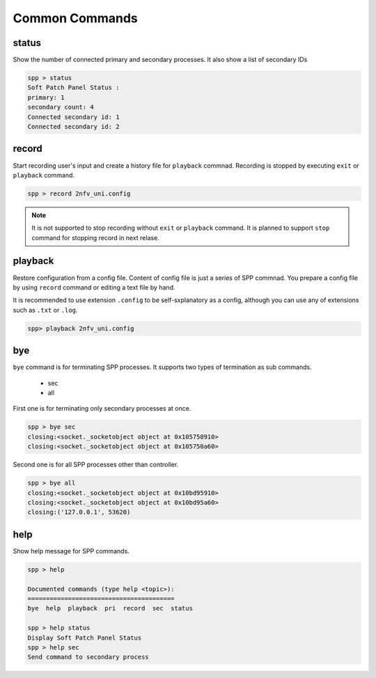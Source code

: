 ..  SPDX-License-Identifier: BSD-3-Clause
    Copyright(c) 2010-2014 Intel Corporation

.. _spp_vf_commands_spp_vf_common:

Common Commands
====================

status
------

Show the number of connected primary and secondary processes.
It also show a list of secondary IDs

.. code-block:: console

    spp > status
    Soft Patch Panel Status :
    primary: 1
    secondary count: 4
    Connected secondary id: 1
    Connected secondary id: 2


record
------

Start recording user's input and create a history file for ``playback``
commnad.
Recording is stopped by executing ``exit`` or ``playback`` command.

.. code-block:: console

    spp > record 2nfv_uni.config

.. note::

    It is not supported to stop recording without ``exit`` or ``playback``
    command.
    It is planned to support ``stop`` command for stopping record in
    next relase.


playback
--------

Restore configuration from a config file.
Content of config file is just a series of SPP commnad.
You prepare a config file by using ``record`` command or editing a text
file by hand.

It is recommended to use extension ``.config`` to be self-sxplanatory
as a config, although you can use any of extensions such as ``.txt`` or
``.log``.

.. code-block:: console

    spp> playback 2nfv_uni.config


bye
---

``bye`` command is for terminating SPP processes.
It supports two types of termination as sub commands.

  - sec
  - all

First one is for terminating only secondary processes at once.

.. code-block:: console

    spp > bye sec
    closing:<socket._socketobject object at 0x105750910>
    closing:<socket._socketobject object at 0x105750a60>

Second one is for all SPP processes other than controller.

.. code-block:: console

    spp > bye all
    closing:<socket._socketobject object at 0x10bd95910>
    closing:<socket._socketobject object at 0x10bd95a60>
    closing:('127.0.0.1', 53620)


help
----

Show help message for SPP commands.

.. code-block:: console

    spp > help

    Documented commands (type help <topic>):
    ========================================
    bye  help  playback  pri  record  sec  status

    spp > help status
    Display Soft Patch Panel Status
    spp > help sec
    Send command to secondary process
